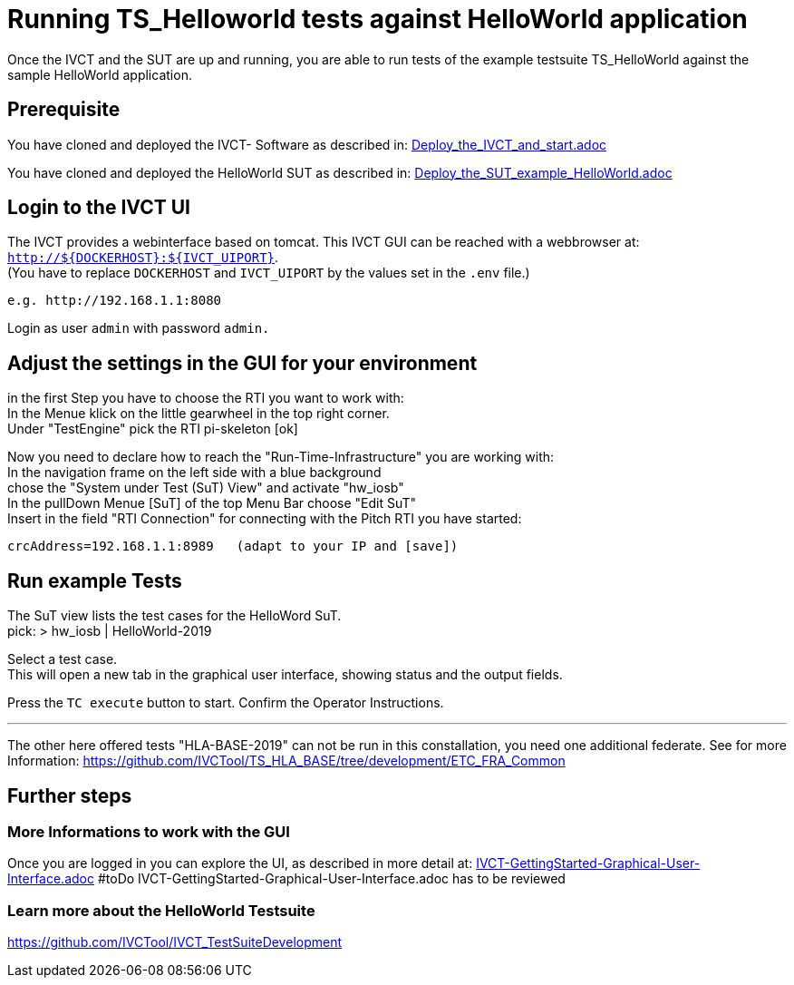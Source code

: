 = Running TS_Helloworld tests against HelloWorld application +

Once the IVCT and the SUT are up and running, you are able to run tests 
of the example testsuite TS_HelloWorld against the sample HelloWorld application.


== Prerequisite

You have cloned and deployed the IVCT- Software as described in:
link:Deploy_the_IVCT_and_start.adoc[]

You have cloned and deployed the HelloWorld SUT as described in:
link:Deploy_the_SUT_example_HelloWorld.adoc[]


== Login to the IVCT UI

The IVCT provides a webinterface based on tomcat. This IVCT GUI can be reached 
with a webbrowser at: `http://${DOCKERHOST}:${IVCT_UIPORT}`. +
(You have to replace `DOCKERHOST` and `IVCT_UIPORT` by the values set in the `.env` file.)

 e.g. http://192.168.1.1:8080

Login as user `admin` with password `admin.`



== Adjust the settings in the GUI for your environment

in the first Step you have to choose the RTI you want to work with: +
In the Menue klick on the little gearwheel in the top right corner. +
Under "TestEngine"  pick the RTI  pi-skeleton  [ok]


Now you need to declare how to reach the "Run-Time-Infrastructure" you are working with: +
 In the navigation frame on the left side with a blue background +
 chose the "System under Test (SuT) View" and activate "hw_iosb"  +
 In the pullDown Menue [SuT] of the top Menu Bar  choose "Edit SuT"  +
 Insert in the field "RTI Connection" for connecting with the Pitch RTI you have started: 

 crcAddress=192.168.1.1:8989   (adapt to your IP and [save])
 


== Run example Tests

The SuT view lists the test cases for the HelloWord SuT. +
pick:    > hw_iosb |  HelloWorld-2019

Select a test case. +
This will open a new tab in the graphical user interface, 
showing status and the output fields. 

Press the  `TC execute` button to start.
Confirm the Operator Instructions.


'''
The other here offered tests "HLA-BASE-2019" can not be run in this constallation, 
you need one additional federate.
See for more Information:
https://github.com/IVCTool/TS_HLA_BASE/tree/development/ETC_FRA_Common






== Further steps

=== More Informations to work with the GUI

Once you are logged in you can explore the UI, 
as described in more detail at: 
link:IVCT-GettingStarted-Graphical-User-Interface.adoc[]
#toDo IVCT-GettingStarted-Graphical-User-Interface.adoc has to be reviewed

=== Learn more about the HelloWorld Testsuite

https://github.com/IVCTool/IVCT_TestSuiteDevelopment


